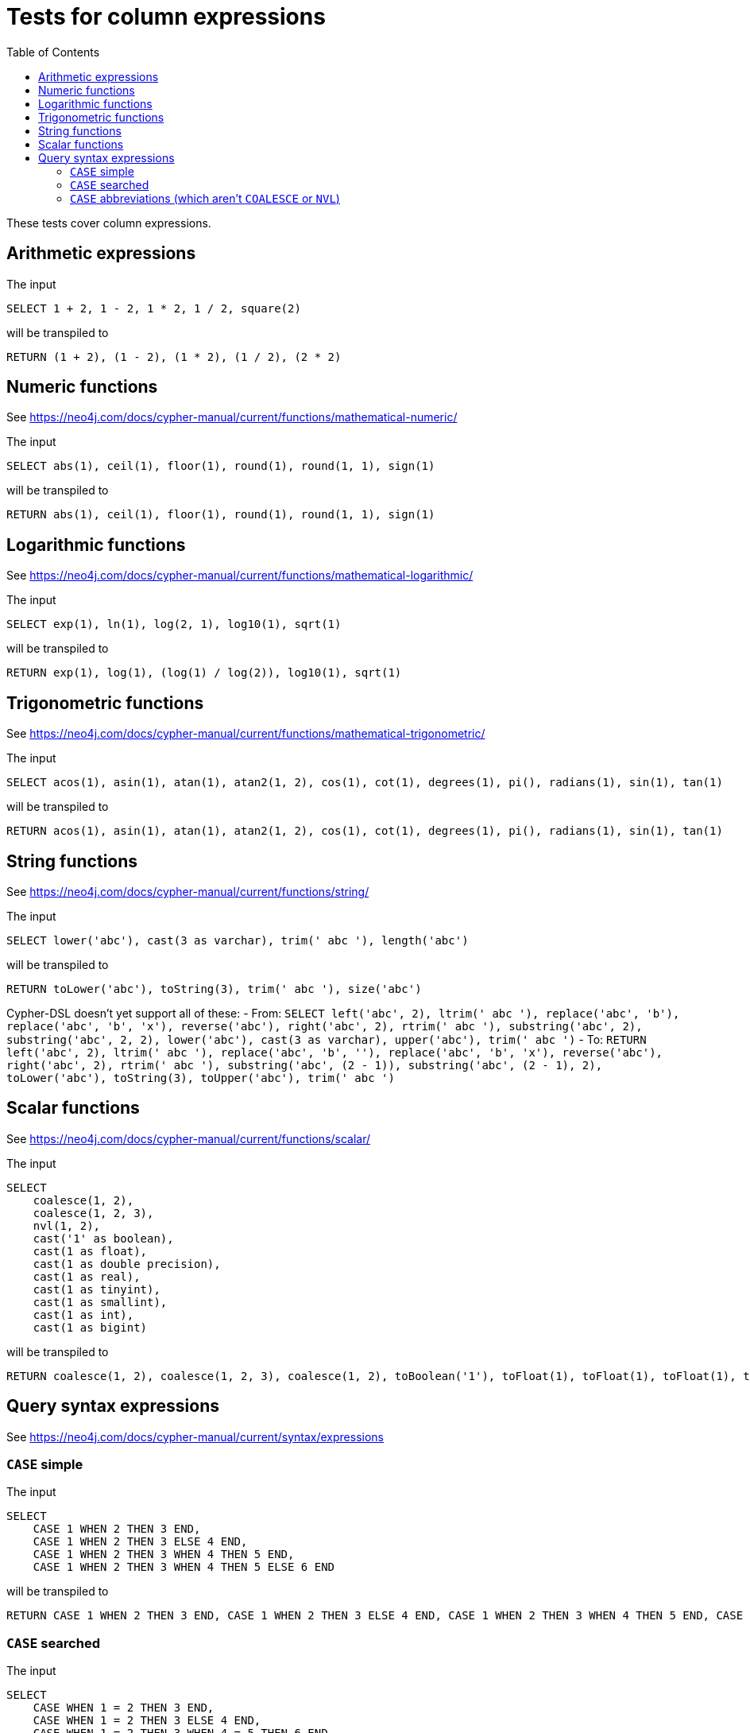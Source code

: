 :toc:

= Tests for column expressions

These tests cover column expressions.

== Arithmetic expressions

The input

[source,sql,id=t1_0,name=select_with_arithmetic]
----
SELECT 1 + 2, 1 - 2, 1 * 2, 1 / 2, square(2)
----

will be transpiled to

[source,cypher,id=t1_0_expected]
----
RETURN (1 + 2), (1 - 2), (1 * 2), (1 / 2), (2 * 2)
----

== Numeric functions

See https://neo4j.com/docs/cypher-manual/current/functions/mathematical-numeric/

The input

[source,sql,id=t2_0,name=select_with_mathematical_functions]
----
SELECT abs(1), ceil(1), floor(1), round(1), round(1, 1), sign(1)
----

will be transpiled to

[source,cypher,id=t2_0_expected]
----
RETURN abs(1), ceil(1), floor(1), round(1), round(1, 1), sign(1)
----

== Logarithmic functions

See https://neo4j.com/docs/cypher-manual/current/functions/mathematical-logarithmic/

The input

[source,sql,id=t3_0,name=select_with_logarithmic_functions]
----
SELECT exp(1), ln(1), log(2, 1), log10(1), sqrt(1)
----

will be transpiled to

[source,cypher,id=t3_0_expected]
----
RETURN exp(1), log(1), (log(1) / log(2)), log10(1), sqrt(1)
----


== Trigonometric functions

See https://neo4j.com/docs/cypher-manual/current/functions/mathematical-trigonometric/

The input

[source,sql,id=t4_0,name=select_with_trigonometric_functions]
----
SELECT acos(1), asin(1), atan(1), atan2(1, 2), cos(1), cot(1), degrees(1), pi(), radians(1), sin(1), tan(1)
----

will be transpiled to

[source,cypher,id=t4_0_expected]
----
RETURN acos(1), asin(1), atan(1), atan2(1, 2), cos(1), cot(1), degrees(1), pi(), radians(1), sin(1), tan(1)
----



== String functions

See https://neo4j.com/docs/cypher-manual/current/functions/string/

The input

[source,sql,id=t5_0,name=select_with_string_functions]
----
SELECT lower('abc'), cast(3 as varchar), trim(' abc '), length('abc')
----

will be transpiled to

[source,cypher,id=t5_0_expected]
----
RETURN toLower('abc'), toString(3), trim(' abc '), size('abc')
----

Cypher-DSL doesn't yet support all of these:
- From: `SELECT left('abc', 2), ltrim(' abc '), replace('abc', 'b'), replace('abc', 'b', 'x'), reverse('abc'), right('abc', 2), rtrim(' abc '), substring('abc', 2), substring('abc', 2, 2), lower('abc'), cast(3 as varchar), upper('abc'), trim(' abc ')`
- To: `RETURN left('abc', 2), ltrim(' abc '), replace('abc', 'b', ''), replace('abc', 'b', 'x'), reverse('abc'), right('abc', 2), rtrim(' abc '), substring('abc', (2 - 1)), substring('abc', (2 - 1), 2), toLower('abc'), toString(3), toUpper('abc'), trim(' abc ')`



== Scalar functions

See https://neo4j.com/docs/cypher-manual/current/functions/scalar/

The input

[source,sql,id=t6_0,name=select_with_string_functions]
----
SELECT
    coalesce(1, 2),
    coalesce(1, 2, 3),
    nvl(1, 2),
    cast('1' as boolean),
    cast(1 as float),
    cast(1 as double precision),
    cast(1 as real),
    cast(1 as tinyint),
    cast(1 as smallint),
    cast(1 as int),
    cast(1 as bigint)
----

will be transpiled to

[source,cypher,id=t6_0_expected]
----
RETURN coalesce(1, 2), coalesce(1, 2, 3), coalesce(1, 2), toBoolean('1'), toFloat(1), toFloat(1), toFloat(1), toInteger(1), toInteger(1), toInteger(1), toInteger(1)
----


== Query syntax expressions

See https://neo4j.com/docs/cypher-manual/current/syntax/expressions

=== `CASE` simple

The input

[source,sql,id=t7_0,name=select_with_string_functions]
----
SELECT
    CASE 1 WHEN 2 THEN 3 END,
    CASE 1 WHEN 2 THEN 3 ELSE 4 END,
    CASE 1 WHEN 2 THEN 3 WHEN 4 THEN 5 END,
    CASE 1 WHEN 2 THEN 3 WHEN 4 THEN 5 ELSE 6 END
----

will be transpiled to

[source,cypher,id=t7_0_expected]
----
RETURN CASE 1 WHEN 2 THEN 3 END, CASE 1 WHEN 2 THEN 3 ELSE 4 END, CASE 1 WHEN 2 THEN 3 WHEN 4 THEN 5 END, CASE 1 WHEN 2 THEN 3 WHEN 4 THEN 5 ELSE 6 END
----

=== `CASE` searched

The input

[source,sql,id=t7_1,name=select_with_string_functions]
----
SELECT
    CASE WHEN 1 = 2 THEN 3 END,
    CASE WHEN 1 = 2 THEN 3 ELSE 4 END,
    CASE WHEN 1 = 2 THEN 3 WHEN 4 = 5 THEN 6 END,
    CASE WHEN 1 = 2 THEN 3 WHEN 4 = 5 THEN 6 ELSE 7 END
----

will be transpiled to

[source,cypher,id=t7_1_expected]
----
RETURN CASE WHEN 1 = 2 THEN 3 END, CASE WHEN 1 = 2 THEN 3 ELSE 4 END, CASE WHEN 1 = 2 THEN 3 WHEN 4 = 5 THEN 6 END, CASE WHEN 1 = 2 THEN 3 WHEN 4 = 5 THEN 6 ELSE 7 END
----

=== `CASE` abbreviations (which aren't `COALESCE` or `NVL`)

The input

[source,sql,id=t7_2,name=select_with_string_functions]
----
SELECT
    nullif(1, 2),
    nvl2(1, 2, 3)
----

will be transpiled to

[source,cypher,id=t7_2_expected]
----
RETURN CASE WHEN 1 = 2 THEN NULL ELSE 1 END, CASE WHEN 1 IS NOT NULL THEN 2 ELSE 3 END
----
